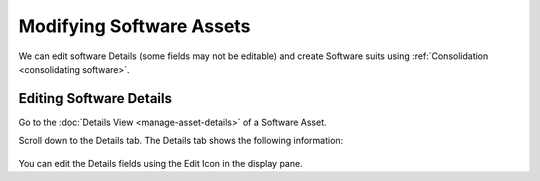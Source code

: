 *************************
Modifying Software Assets
*************************

We can edit software Details (some fields may not be editable) and
create Software suits using :ref:`Consolidation <consolidating software>`.

Editing Software Details
========================

Go to the :doc:`Details View <manage-asset-details>` of a
Software Asset.

Scroll down to the Details tab. The Details tab shows the following
information:

.. _amf-119:
.. figure:: https://s3-ap-southeast-1.amazonaws.com/flotomate-resources/asset-management/AM-119.png
    :align: center
    :alt: figure 119

You can edit the Details fields using the Edit Icon in the display pane.